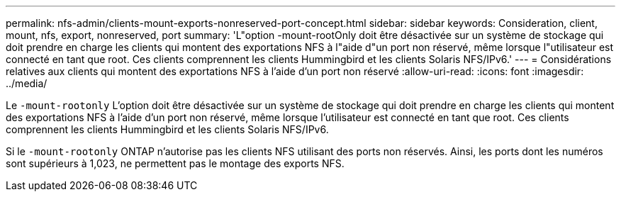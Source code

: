 ---
permalink: nfs-admin/clients-mount-exports-nonreserved-port-concept.html 
sidebar: sidebar 
keywords: Consideration, client, mount, nfs, export, nonreserved, port 
summary: 'L"option -mount-rootOnly doit être désactivée sur un système de stockage qui doit prendre en charge les clients qui montent des exportations NFS à l"aide d"un port non réservé, même lorsque l"utilisateur est connecté en tant que root. Ces clients comprennent les clients Hummingbird et les clients Solaris NFS/IPv6.' 
---
= Considérations relatives aux clients qui montent des exportations NFS à l'aide d'un port non réservé
:allow-uri-read: 
:icons: font
:imagesdir: ../media/


[role="lead"]
Le `-mount-rootonly` L'option doit être désactivée sur un système de stockage qui doit prendre en charge les clients qui montent des exportations NFS à l'aide d'un port non réservé, même lorsque l'utilisateur est connecté en tant que root. Ces clients comprennent les clients Hummingbird et les clients Solaris NFS/IPv6.

Si le `-mount-rootonly` ONTAP n'autorise pas les clients NFS utilisant des ports non réservés. Ainsi, les ports dont les numéros sont supérieurs à 1,023, ne permettent pas le montage des exports NFS.
